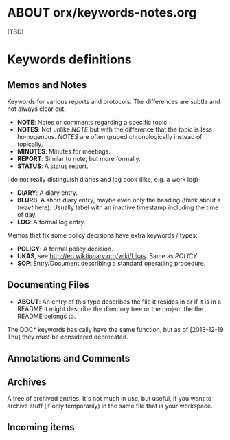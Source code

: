 
* ABOUT orx/keywords-notes.org

(TBD)

* Keywords definitions
** Memos and Notes

#+TODO: | NOTES(N) NOTE(n) MINUTES(m) REPORT(r) STATUS(R)
#+TODO: | BLURB(b) DIARY(y) LOG(l)
#+TODO: | IDEA
#+TODO: | UKAS(u) POLICY SOP

Keywords for various reports and protocols. The differences are subtle and not always
clear cut.

- *NOTE*: Notes or comments regarding a specific topic
- *NOTES*: Not unlike /NOTE/ but with the difference that the topic is less
  homogenous. /NOTES/ are often gruped chronologically instead of topically.
- *MINUTES*: Minutes for meetings.
- *REPORT*: Similar to note, but more formally.
- *STATUS*: A status report.

I do not really distinguish diaries and log book (like, e.g. a work log)-

- *DIARY*: A diary entry.
- *BLURB*: A short diary entry, maybe even only the heading (think about a /tweet/
  here). Usually label with an inactive timestamp including the time of day.
- *LOG*: A formal log entry.

Memos that fix some policy decisions have extra keywords / types:

- *POLICY*: A formal policy decision.
- *UKAS*, see http://en.wiktionary.org/wiki/Ukas. Same as /POLICY/
- *SOP*: Entry/Document describing a standard operatiing procedure.

** Documenting Files

#+TODO: | DOCNOTE DOC(D) DOC_ARCHIVED
#+TODO: | DOC(D) DOC_ARCHIVED
#+TODO: | ABOUT

- *ABOUT*: An entry of this type describes the file it resides in or if it is in a README
  it might describe the directory tree or the project the the README belongs to.

The DOC* keywords basically have the same function, but as of [2013-12-19 Thu] they must
be considered deprecated.

** Annotations and Comments

#+TODO: | ATTENTION!
#+TODO: | SEE_ALSO(s)

** Archives

#+TODO: | ARCHIVE(A) 

A tree of archived entries. It's not much in use, but useful, if you want to archive stuff
(if only temporarily) in the same file that is your workspace.

** Incoming items

#+TODO: INCOMING    |
